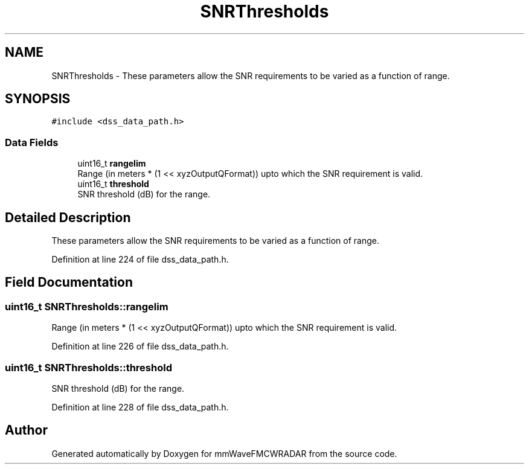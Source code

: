 .TH "SNRThresholds" 3 "Wed May 20 2020" "Version 1.0" "mmWaveFMCWRADAR" \" -*- nroff -*-
.ad l
.nh
.SH NAME
SNRThresholds \- These parameters allow the SNR requirements to be varied as a function of range\&.  

.SH SYNOPSIS
.br
.PP
.PP
\fC#include <dss_data_path\&.h>\fP
.SS "Data Fields"

.in +1c
.ti -1c
.RI "uint16_t \fBrangelim\fP"
.br
.RI "Range (in meters * (1 << xyzOutputQFormat)) upto which the SNR requirement is valid\&. "
.ti -1c
.RI "uint16_t \fBthreshold\fP"
.br
.RI "SNR threshold (dB) for the range\&. "
.in -1c
.SH "Detailed Description"
.PP 
These parameters allow the SNR requirements to be varied as a function of range\&. 
.PP
Definition at line 224 of file dss_data_path\&.h\&.
.SH "Field Documentation"
.PP 
.SS "uint16_t SNRThresholds::rangelim"

.PP
Range (in meters * (1 << xyzOutputQFormat)) upto which the SNR requirement is valid\&. 
.PP
Definition at line 226 of file dss_data_path\&.h\&.
.SS "uint16_t SNRThresholds::threshold"

.PP
SNR threshold (dB) for the range\&. 
.PP
Definition at line 228 of file dss_data_path\&.h\&.

.SH "Author"
.PP 
Generated automatically by Doxygen for mmWaveFMCWRADAR from the source code\&.
